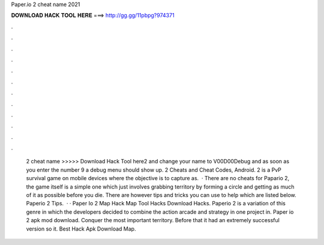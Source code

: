 Paper.io 2 cheat name 2021

𝐃𝐎𝐖𝐍𝐋𝐎𝐀𝐃 𝐇𝐀𝐂𝐊 𝐓𝐎𝐎𝐋 𝐇𝐄𝐑𝐄 ===> http://gg.gg/11pbpg?974371

.

.

.

.

.

.

.

.

.

.

.

.

 2 cheat name >>>>> Download Hack Tool here2 and change your name to V00D00Debug and as soon as you enter the number 9 a debug menu should show up.  2 Cheats and Cheat Codes, Android.  2 is a PvP survival game on mobile devices where the objective is to capture as.  · There are no cheats for Papario 2, the game itself is a simple one which just involves grabbing territory by forming a circle and getting as much of it as possible before you die. There are however tips and tricks you can use to help which are listed below. Paperio 2 Tips.  · · Paper Io 2 Map Hack Map Tool Hacks Download Hacks. Paperio 2 is a variation of this genre in which the developers decided to combine the action arcade and strategy in one project in. Paper io 2 apk mod download. Conquer the most important territory. Before that it had an extremely successful version so it. Best Hack Apk Download Map.